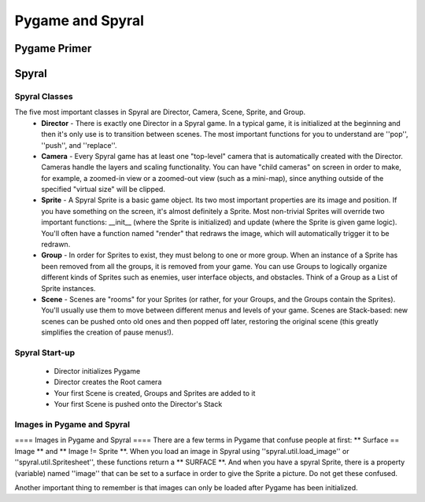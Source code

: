 Pygame and Spyral
=================

Pygame Primer
-------------

Spyral
------


Spyral Classes
~~~~~~~~~~~~~~

The five most important classes in Spyral are Director, Camera, Scene, Sprite, and Group.
  * **Director** - There is exactly one Director in a Spyral game. In a typical game, it is initialized at the beginning and then it's only use is to transition between scenes. The most important functions for you to understand are ''pop'', ''push'', and ''replace''.
  * **Camera** - Every Spyral game has at least one "top-level" camera that is automatically created with the Director. Cameras handle the layers and scaling functionality. You can have "child cameras" on screen in order to make, for example, a zoomed-in view or a zoomed-out view (such as a mini-map), since anything outside of the specified "virtual size" will be clipped.
  * **Sprite** - A Spyral Sprite is a basic game object. Its two most important properties are its image and position. If you have something on the screen, it's almost definitely a Sprite. Most non-trivial Sprites will override two important functions: __init__ (where the Sprite is initialized) and update (where the Sprite is given game logic). You'll often have a function named "render" that redraws the image, which will automatically trigger it to be redrawn.
  * **Group** - In order for Sprites to exist, they must belong to one or more group. When an instance of a Sprite has been removed from all the groups, it is removed from your game. You can use Groups to logically organize different kinds of Sprites such as enemies, user interface objects, and obstacles. Think of a Group as a List of Sprite instances.
  * **Scene** - Scenes are "rooms" for your Sprites (or rather, for your Groups, and the Groups contain the Sprites). You'll usually use them to move between different menus and levels of your game. Scenes are Stack-based: new scenes can be pushed onto old ones and then popped off later, restoring the original scene (this greatly simplifies the creation of pause menus!).

Spyral Start-up
~~~~~~~~~~~~~~~
  * Director initializes Pygame
  * Director creates the Root camera
  * Your first Scene is created, Groups and Sprites are added to it
  * Your first Scene is pushed onto the Director's Stack

Images in Pygame and Spyral
~~~~~~~~~~~~~~~~~~~~~~~~~~~
==== Images in Pygame and Spyral ====
There are a few terms in Pygame that confuse people at first: ** Surface == Image ** and ** Image != Sprite **. When you load an image in Spyral using ''spyral.util.load_image'' or ''spyral.util.Spritesheet'', these functions return a ** SURFACE **. And when you have a spyral Sprite, there is a property (variable) named ''image'' that can be set to a surface in order to give the Sprite a picture. Do not get these confused. 

Another important thing to remember is that images can only be loaded after Pygame has been initialized.